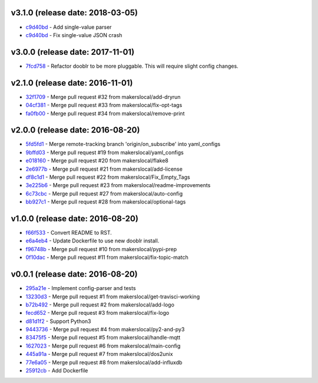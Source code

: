 v3.1.0 (release date: 2018-03-05)
---------------------------------
- `c9d40bd <http://github.com/makerslocal/dooblr/commit/c9d40bdec00036befc5ffa84eaa50d2443cbe970>`_ - Add single-value parser
- `c9d40bd <http://github.com/makerslocal/dooblr/commit/c9d40bdec00036befc5ffa84eaa50d2443cbe970>`_ - Fix single-value JSON crash

v3.0.0 (release date: 2017-11-01)
---------------------------------
- `7fcd758 <http://github.com/makerslocal/dooblr/commit/7fcd7586cff04978dd0a5d3a944707c8cdeeca76>`_ - Refactor dooblr to be more pluggable. This will require slight config changes.

v2.1.0 (release date: 2016-11-01)
---------------------------------

- `32f1709 <http://github.com/makerslocal/dooblr/commit/32f1709812e7e32d12a544333b4eb23e7dc90c3f>`_ - Merge pull request #32 from makerslocal/add-dryrun
- `04cf381 <http://github.com/makerslocal/dooblr/commit/04cf3812b19ea9b0e73a8a5fa4f227d21688ec98>`_ - Merge pull request #33 from makerslocal/fix-opt-tags
- `fa0fb00 <http://github.com/makerslocal/dooblr/commit/fa0fb003e8fd8da4fb3fcb8c837d3618198a71c3>`_ - Merge pull request #34 from makerslocal/remove-print

v2.0.0 (release date: 2016-08-20)
---------------------------------

- `5fd5fd1 <http://github.com/makerslocal/dooblr/commit/5fd5fd17fc790923c8a87fb5cf8f635463613159>`_ - Merge remote-tracking branch 'origin/on_subscribe' into yaml_configs
- `9bffd03 <http://github.com/makerslocal/dooblr/commit/9bffd036e4f7ed09623f72d6931361f0ce5b06cb>`_ - Merge pull request #19 from makerslocal/yaml_configs
- `e018160 <http://github.com/makerslocal/dooblr/commit/e018160b22cb7c5b4ed451d1a8674ca47a487561>`_ - Merge pull request #20 from makerslocal/flake8
- `2e6977b <http://github.com/makerslocal/dooblr/commit/2e6977b2bb5161f1b008d8b8700f95acc2dd4269>`_ - Merge pull request #21 from makerslocal/add-license
- `df8c1d1 <http://github.com/makerslocal/dooblr/commit/df8c1d18107f30a5508f8bbedd5ed9a8b42a4743>`_ - Merge pull request #22 from makerslocal/Fix_Empty_Tags
- `3e225b6 <http://github.com/makerslocal/dooblr/commit/3e225b6a5b9796cb6dadbea25300b358b0918a9a>`_ - Merge pull request #23 from makerslocal/readme-improvements
- `6c73cbc <http://github.com/makerslocal/dooblr/commit/6c73cbc543a68b8112f9c6eb748d8a44ee100ee0>`_ - Merge pull request #27 from makerslocal/auto-config
- `bb927c1 <http://github.com/makerslocal/dooblr/commit/bb927c1724b837db5fd25484f5f2e514877a5bfe>`_ - Merge pull request #28 from makerslocal/optional-tags

v1.0.0 (release date: 2016-08-20)
---------------------------------

- `f66f533 <http://github.com/makerslocal/dooblr/commit/f66f5334f6635f5e5b5be6da1444343b76ea7db9>`_ - Convert README to RST.
- `e6a4eb4 <http://github.com/makerslocal/dooblr/commit/e6a4eb4dde2e660e21b84710c0e48ad8994608cc>`_ - Update Dockerfile to use new dooblr install.
- `f96748b <http://github.com/makerslocal/dooblr/commit/f96748b1940d7d6bd6a035d448d17b3680bde6a9>`_ - Merge pull request #10 from makerslocal/pypi-prep
- `0f10dac <http://github.com/makerslocal/dooblr/commit/0f10dacce6d07dac6238b0b6654b6d0a80434e8e>`_ - Merge pull request #11 from makerslocal/fix-topic-match


v0.0.1 (release date: 2016-08-20)
---------------------------------
- `295a21e <http://github.com/makerslocal/dooblr/commit/295a21e3ceeda8194ccf3975abc85449931457fc>`_ - Implement config-parser and tests
- `13230d3 <http://github.com/makerslocal/dooblr/commit/13230d3344d9aadeb17d38f2686ba7a65bd816eb>`_ - Merge pull request #1 from makerslocal/get-travisci-working
- `b72b492 <http://github.com/makerslocal/dooblr/commit/b72b4921549a8a60a5155dd77a860c76dc8446c5>`_ - Merge pull request #2 from makerslocal/add-logo
- `fecd652 <http://github.com/makerslocal/dooblr/commit/fecd65242fde9fd943fafae0592a448fc6810491>`_ - Merge pull request #3 from makerslocal/fix-logo
- `d81d1f2 <http://github.com/makerslocal/dooblr/commit/d81d1f254d270cda561087ab752353329e1f4362>`_ - Support Python3
- `9443736 <http://github.com/makerslocal/dooblr/commit/94437366be01dcf232aaec0ec1ce6a595be9f0a9>`_ - Merge pull request #4 from makerslocal/py2-and-py3
- `83475f5 <http://github.com/makerslocal/dooblr/commit/83475f5d255ae21d9dc75c27ea8351166c371c1a>`_ - Merge pull request #5 from makerslocal/handle-mqtt
- `1627023 <http://github.com/makerslocal/dooblr/commit/162702319a36c8d6c7011e345cecfad2cea5a398>`_ - Merge pull request #6 from makerslocal/main-config
- `445a91a <http://github.com/makerslocal/dooblr/commit/445a91adec605faf5ff847f8975bc3d24ef315dc>`_ - Merge pull request #7 from makerslocal/dos2unix
- `77e6a05 <http://github.com/makerslocal/dooblr/commit/77e6a0586ea1f1ee6945e17682046a704e979dbc>`_ - Merge pull request #8 from makerslocal/add-influxdb
- `25912cb <http://github.com/makerslocal/dooblr/commit/25912cbc8930bc5ee2f9d74626f023ea1f75635d>`_ - Add Dockerfile


..
  Change log based off this one-liner
  git log $(git tag -l | sort -rn | head -n 1).. --pretty=format:'[%h](http://github.com/makerslocal/dooblr/commit/%H) - %s' --reverse | grep "#changelog"
